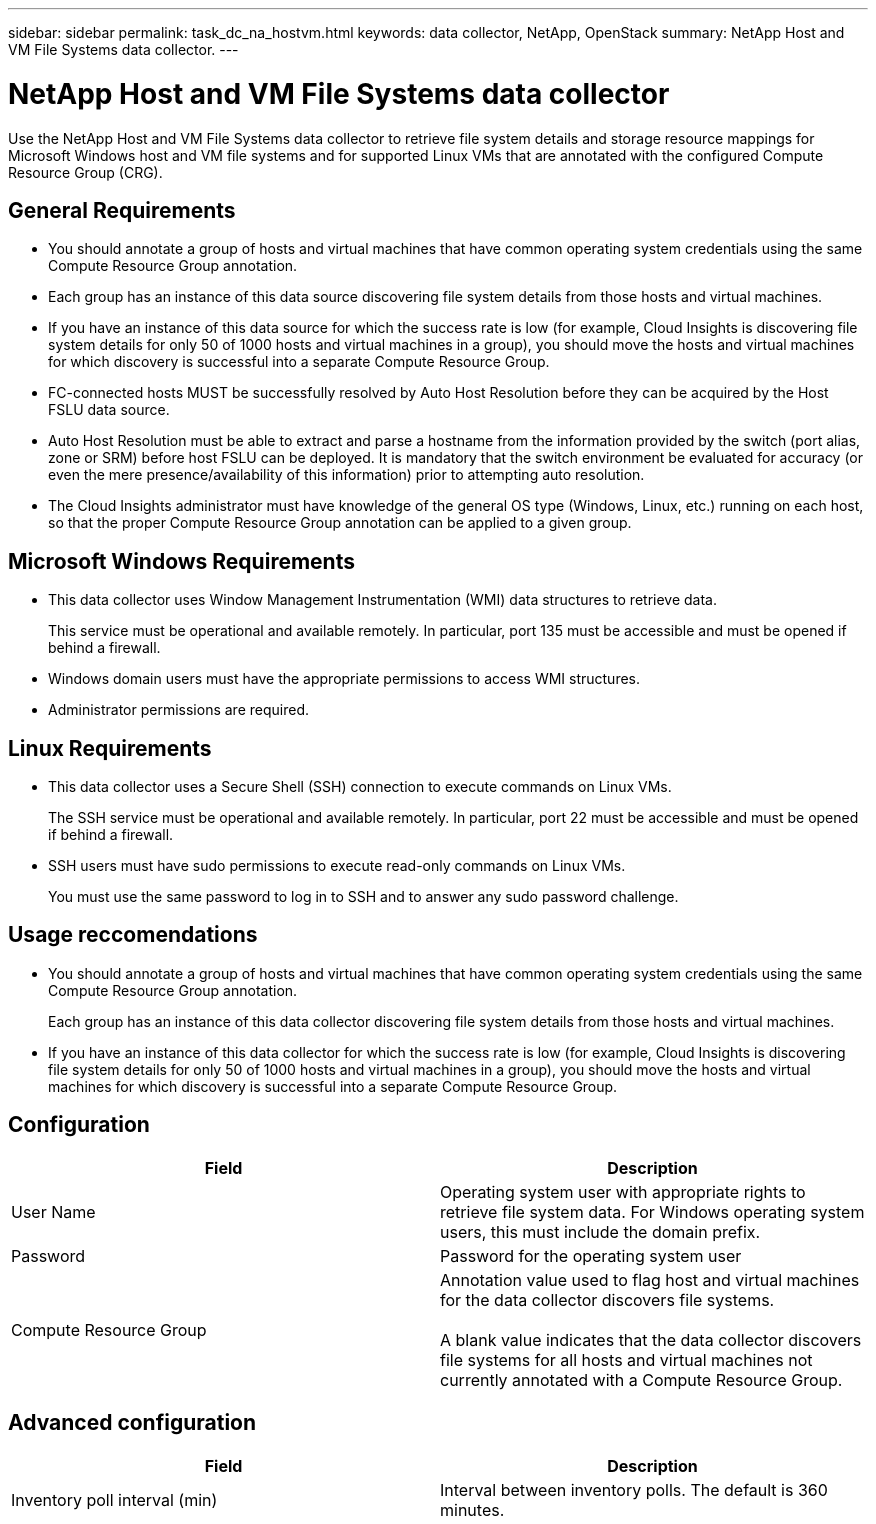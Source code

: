 ---
sidebar: sidebar
permalink: task_dc_na_hostvm.html
keywords: data collector, NetApp, OpenStack 
summary: NetApp Host and VM File Systems data collector.
---

= NetApp Host and VM File Systems data collector

:toc: macro
:hardbreaks:
:toclevels: 2
:nofooter:
:icons: font
:linkattrs:
:imagesdir: ./media/


[.lead] 

Use the NetApp Host and VM File Systems data collector to retrieve file system details and storage resource mappings for Microsoft Windows host and VM file systems and for supported Linux VMs that are annotated with the configured Compute Resource Group (CRG).

== General Requirements 

* You should annotate a group of hosts and virtual machines that have common operating system credentials using the same Compute Resource Group annotation. 
* Each group has an instance of this data source discovering file system details from those hosts and virtual machines. 
* If you have an instance of this data source for which the success rate is low (for example, Cloud Insights is discovering file system details for only 50 of 1000 hosts and virtual machines in a group), you should move the hosts and virtual machines for which discovery is successful into a separate Compute Resource Group.

* FC-connected hosts MUST be successfully resolved by Auto Host Resolution before they can be acquired by the Host FSLU data source. 

* Auto Host Resolution must be able to extract and parse a hostname from the information provided by the switch (port alias, zone or SRM) before host FSLU can be deployed.  It is mandatory that the switch environment be evaluated for accuracy (or even the mere presence/availability of this information) prior to attempting auto resolution. 

* The Cloud Insights administrator must have knowledge of the general OS type (Windows, Linux, etc.) running on each host, so that the proper Compute Resource Group annotation can be applied to a given group. 

== Microsoft Windows Requirements 

* This data collector uses Window Management Instrumentation (WMI) data structures to retrieve data. 
+
This service must be operational and available remotely. In particular, port 135 must be accessible and must be opened if behind a firewall.

* Windows domain users must have the appropriate permissions to access WMI structures.
* Administrator permissions are required.

== Linux Requirements

* This data collector uses a Secure Shell (SSH) connection to execute commands on Linux VMs. 
+
The SSH service must be operational and available remotely. In particular, port 22 must be accessible and must be opened if behind a firewall.

* SSH users must have sudo permissions to execute read-only commands on Linux VMs. 
+
You must use the same password to log in to SSH and to answer any sudo password challenge.

== Usage reccomendations

* You should annotate a group of hosts and virtual machines that have common operating system credentials using the same Compute Resource Group annotation. 
+
Each group has an instance of this data collector discovering file system details from those hosts and virtual machines. 

* If you have an instance of this data collector for which the success rate is low (for example, Cloud Insights is discovering file system details for only 50 of 1000 hosts and virtual machines in a group), you should move the hosts and virtual machines for which discovery is successful into a separate Compute Resource Group.

== Configuration

[cols=2*, options="header", cols"50,50"]
|===
|Field|Description
|User Name|Operating system user with appropriate rights to retrieve file system data. For  Windows operating system users, this must include the domain prefix.
|Password|Password for the operating system user
|Compute Resource Group|Annotation value used to flag host and virtual machines for the data collector discovers file systems.

A blank value indicates that the data collector discovers file systems for all hosts and virtual machines not currently annotated with a Compute Resource Group.
|===

== Advanced configuration

[cols=2*, options="header", cols"50,50"]
|===
|Field|Description
|Inventory poll interval (min)|Interval between inventory polls. The default is 360 minutes.
|===
